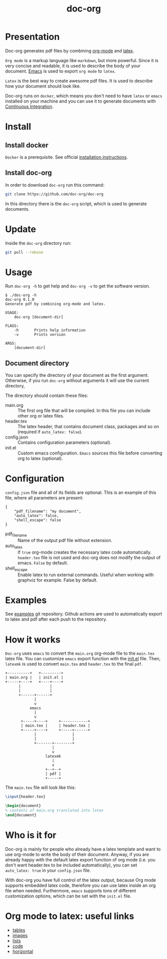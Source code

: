 #+TITLE: doc-org

#+BEGIN_HTML
<a href="http://spacemacs.org"><img src="https://cdn.rawgit.com/syl20bnr/spacemacs/442d025779da2f62fc86c2082703697714db6514/assets/spacemacs-badge.svg" alt="Built with spacemacs" /></a>
<a href="https://hub.docker.com/r/marcoieni/doc-org/builds"><img src="https://img.shields.io/docker/cloud/build/marcoieni/doc-org.svg" alt="Docker build"></a>
#+END_HTML

* Presentation
Doc-org generates pdf files by combining [[https://orgmode.org/][org-mode]] and [[https://www.latex-project.org/][latex]].

=Org mode= is a markup language like =markdown=, but more powerful.
Since it is very concise and readable, it is used to describe the body of your
document. [[https://www.gnu.org/software/emacs/manual/html_node/emacs/Init-File.html][Emacs]] is used to export =org mode= to =latex=.

=Latex= is the best way to create awesome pdf files.
It is used to describe how your document should look like.

Doc-org runs on =docker=, which means you don't need to have =latex= or =emacs=
installed on your machine and you can use it to generate documents with [[https://github.com/doc-org/examples/actions][Continuous Integration]].

* Install
** Install docker
=Docker= is a prerequisite. See official [[https://docs.docker.com/install/][installation instructions]].

** Install doc-org
In order to download =doc-org= run this command:
#+begin_src sh
git clone https://github.com/doc-org/doc-org
#+end_src

In this directory there is the =doc-org= script, which is used to generate
documents.

* Update
Inside the =doc-org= directory run:
#+begin_src sh
git pull --rebase
#+end_src

* Usage
Run =doc-org -h= to get help and =doc-org -v= to get the software version.

#+begin_src
$ ./doc-org -h
doc-org 0.1.0
Generate pdf by combining org-mode and latex.

USAGE:
    doc-org [document-dir]

FLAGS:
    -h       Prints help information
    -v       Prints version

ARGS:
    [document-dir]
#+end_src

** Document directory
You can specify the directory of your document as the first argument.
Otherwise, if you run =doc-org= without arguments it will use the current directory,

The directory should contain these files:
- main.org :: The first org file that will be compiled. In this file you can
  include other org or latex files.
- header.tex :: The latex header, that contains document class, packages and so
  on (required if =auto_latex: false=).
- config.json :: Contains configuration parameters (optional).
- init.el :: Custom emacs configuration. =Emacs= sources this file before converting
  org to latex (optional).

* Configuration
=config.json= file and all of its fields are optional.
This is an example of this file, where all parameters are present:
#+begin_src
{
    "pdf_filename": "my document",
    "auto_latex": false,
    "shell_escape": false
}
#+end_src

- pdf_filename :: Name of the output pdf file without extension.
- auto_latex :: If =true= org-mode creates the necessary latex code
  automatically. =header.tex= file is not used and doc-org does not modify the
  output of emacs. =False= by default.
- shell_escape :: Enable latex to run external commands. Useful when working with
  graphviz for example. False by default.

* Examples
See [[https://github.com/doc-org/examples][examples]] git repository. Github actions are used to automatically export to
latex and pdf after each push to the repository.

* How it works
=Doc-org= uses =emacs= to convert the =main.org= org-mode file to the =main.tex= latex file.
You can customize =emacs= export function with the [[https://www.gnu.org/software/emacs/manual/html_node/emacs/Init-File.html][init.el]] file.
Then, =latexmk= is used to convert =main.tex= and =header.tex= to the final =pdf=.

#+begin_src
+----------+   +---------+
| main.org |   | init.el |
+-----+----+   +----+----+
      |             |
      |             |
      +------+------+
             |
             v
           emacs
             |
             v
       +-----+----+     +------------+
       | main.tex |     | header.tex |
       +-----+----+     +-----+------+
             |                |
             |                |
             +-------+--------+
                     |
                     v
                  latexmk
                     |
                     v
                  +--+--+
                  | pdf |
                  +-----+
#+end_src

The =main.tex= file will look like this:
#+begin_src latex
\input{header.tex}

\begin{document}
% contents of main.org translated into latex
\end{document}
#+end_src

* Who is it for
Doc-org is mainly for people who already have a latex template and want to use
org-mode to write the body of their document.
Anyway, if you are already happy with the default latex export function of org
mode (i.e. you don't want header.tex to be included automatically), you can
set =auto_latex: true= in your =config.json= file.

With doc-org you have full control of the latex output, because Org mode
supports embedded latex code, therefore you can use latex inside an org file
when needed. Furthermore, =emacs= supports tons of different customization
options, which can be set with the =init.el= file.

* Org mode to latex: useful links
- [[https://orgmode.org/manual/Tables-in-LaTeX-export.html#Tables-in-LaTeX-export][tables]]
- [[https://orgmode.org/manual/Images-in-LaTeX-export.html#Images-in-LaTeX-export][images]]
- [[https://orgmode.org/manual/Plain-lists-in-LaTeX-export.html#Plain-lists-in-LaTeX-export][lists]]
- [[https://orgmode.org/manual/Source-blocks-in-LaTeX-export.html#Source-blocks-in-LaTeX-export][code]]
- [[https://orgmode.org/manual/Horizontal-rules-in-LaTeX-export.html#Horizontal-rules-in-LaTeX-export][horizontal]]

